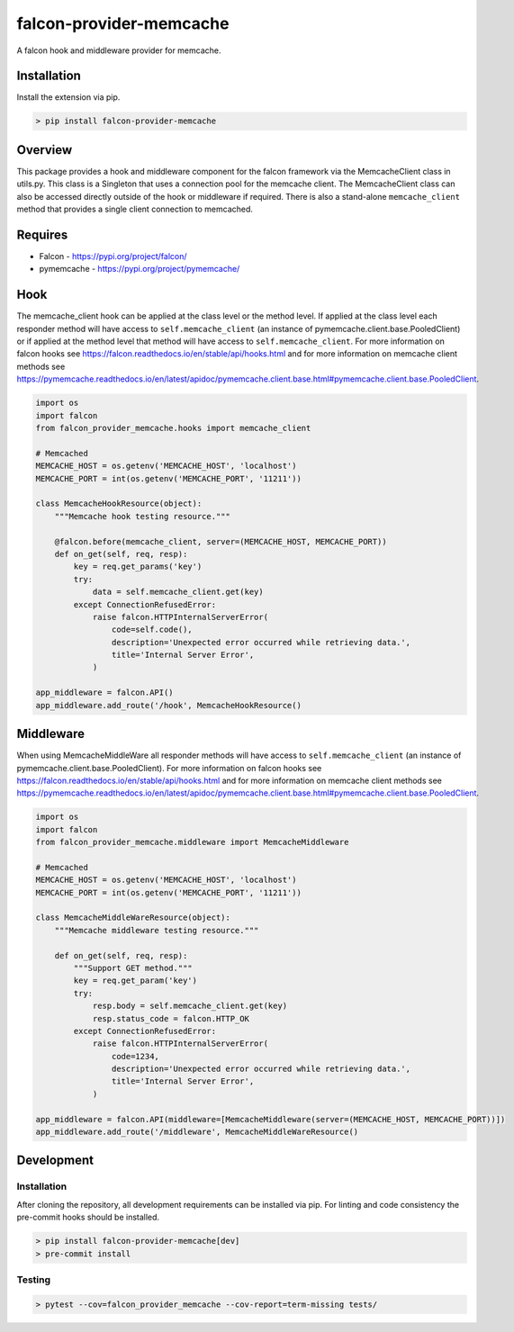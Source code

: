 ========================
falcon-provider-memcache
========================

|coverage| |code-style| |pre-commit|

A falcon hook and middleware provider for memcache.

------------
Installation
------------

Install the extension via pip.

.. code:: bash

    > pip install falcon-provider-memcache

--------
Overview
--------

This package provides a hook and middleware component for the falcon framework via the MemcacheClient class in utils.py. This class is a Singleton that uses a connection pool for the memcache client.  The MemcacheClient class can also be accessed directly outside of the hook or middleware if required.  There is also a stand-alone ``memcache_client`` method that provides a single client connection to memcached.

--------
Requires
--------
* Falcon - https://pypi.org/project/falcon/
* pymemcache - https://pypi.org/project/pymemcache/

----
Hook
----

The memcache_client hook can be applied at the class level or the method level. If applied at the class level each responder method will have access to ``self.memcache_client`` (an instance of pymemcache.client.base.PooledClient) or if applied at the method level that method will have access to ``self.memcache_client``. For more information on falcon hooks see https://falcon.readthedocs.io/en/stable/api/hooks.html and for more information on memcache client methods see https://pymemcache.readthedocs.io/en/latest/apidoc/pymemcache.client.base.html#pymemcache.client.base.PooledClient.

.. code:: python

    import os
    import falcon
    from falcon_provider_memcache.hooks import memcache_client

    # Memcached
    MEMCACHE_HOST = os.getenv('MEMCACHE_HOST', 'localhost')
    MEMCACHE_PORT = int(os.getenv('MEMCACHE_PORT', '11211'))

    class MemcacheHookResource(object):
        """Memcache hook testing resource."""

        @falcon.before(memcache_client, server=(MEMCACHE_HOST, MEMCACHE_PORT))
        def on_get(self, req, resp):
            key = req.get_params('key')
            try:
                data = self.memcache_client.get(key)
            except ConnectionRefusedError:
                raise falcon.HTTPInternalServerError(
                    code=self.code(),
                    description='Unexpected error occurred while retrieving data.',
                    title='Internal Server Error',
                )

    app_middleware = falcon.API()
    app_middleware.add_route('/hook', MemcacheHookResource()

----------
Middleware
----------

When using MemcacheMiddleWare all responder methods will have access to ``self.memcache_client`` (an instance of pymemcache.client.base.PooledClient). For more information on falcon hooks see https://falcon.readthedocs.io/en/stable/api/hooks.html and for more information on memcache client methods see https://pymemcache.readthedocs.io/en/latest/apidoc/pymemcache.client.base.html#pymemcache.client.base.PooledClient.

.. code:: python

    import os
    import falcon
    from falcon_provider_memcache.middleware import MemcacheMiddleware

    # Memcached
    MEMCACHE_HOST = os.getenv('MEMCACHE_HOST', 'localhost')
    MEMCACHE_PORT = int(os.getenv('MEMCACHE_PORT', '11211'))

    class MemcacheMiddleWareResource(object):
        """Memcache middleware testing resource."""

        def on_get(self, req, resp):
            """Support GET method."""
            key = req.get_param('key')
            try:
                resp.body = self.memcache_client.get(key)
                resp.status_code = falcon.HTTP_OK
            except ConnectionRefusedError:
                raise falcon.HTTPInternalServerError(
                    code=1234,
                    description='Unexpected error occurred while retrieving data.',
                    title='Internal Server Error',
                )

    app_middleware = falcon.API(middleware=[MemcacheMiddleware(server=(MEMCACHE_HOST, MEMCACHE_PORT))])
    app_middleware.add_route('/middleware', MemcacheMiddleWareResource()

-----------
Development
-----------

Installation
------------

After cloning the repository, all development requirements can be installed via pip. For linting and code consistency the pre-commit hooks should be installed.

.. code:: bash

    > pip install falcon-provider-memcache[dev]
    > pre-commit install

Testing
-------

.. code:: bash

    > pytest --cov=falcon_provider_memcache --cov-report=term-missing tests/

.. |build| image:: https://github.com/bcsummers/falcon-provider-memcache/workflows/build/badge.svg
    :target: https://github.com/bcsummers/falcon-provider-memcache/actions

.. |coverage| image:: https://codecov.io/gh/bcsummers/falcon-provider-memcache/branch/master/graph/badge.svg
    :target: https://codecov.io/gh/bcsummers/falcon-provider-memcache

.. |code-style| image:: https://img.shields.io/badge/code%20style-black-000000.svg
    :target: https://github.com/python/black

.. |pre-commit| image:: https://img.shields.io/badge/pre--commit-enabled-brightgreen?logo=pre-commit&logoColor=white
    :target: https://github.com/pre-commit/pre-commit
    :alt: pre-commit
